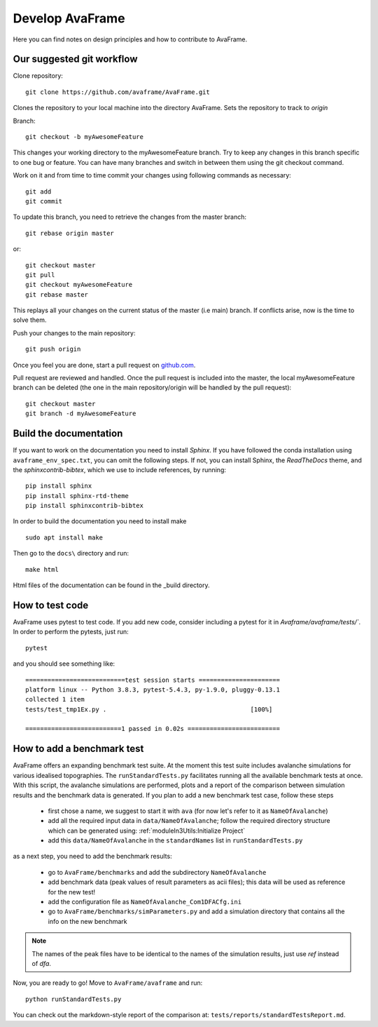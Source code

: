 Develop AvaFrame
================

Here you can find notes on design principles and how to contribute to AvaFrame.


Our suggested git workflow
--------------------------

Clone repository::

  git clone https://github.com/avaframe/AvaFrame.git

Clones the repository to your local machine into the directory AvaFrame. Sets
the repository to track to *origin*

Branch::

  git checkout -b myAwesomeFeature

This changes your working directory to the myAwesomeFeature branch. Try to keep
any changes in this branch specific to one bug or feature. You can have many
branches and switch in between them using the git checkout command.

Work on it and from time to time commit your changes using following commands as
necessary::

  git add
  git commit

To update this branch, you need to retrieve the changes from the master branch::

  git rebase origin master

or::

  git checkout master
  git pull
  git checkout myAwesomeFeature
  git rebase master

This replays all your changes on the current status of the master (i.e main)
branch. If conflicts arise, now is the time to solve them.

Push your changes to the main repository::

  git push origin

Once you feel you are done, start a pull request on  github.com_.

.. _github.com: https://github.com/avaframe/AvaFrame

Pull request are reviewed and handled. Once the pull request is included into the
master, the local myAwesomeFeature branch can be deleted (the one in the main
repository/origin will be handled by the pull request)::

  git checkout master
  git branch -d myAwesomeFeature


Build the documentation
------------------------

If you want to work on the documentation you need to install *Sphinx*. If you have followed the conda installation using
``avaframe_env_spec.txt``, you can omit the following steps. If not, you can install Sphinx, the *ReadTheDocs*
theme, and the *sphinxcontrib-bibtex*, which we use to include references, by running::

  pip install sphinx
  pip install sphinx-rtd-theme
  pip install sphinxcontrib-bibtex

In order to build the documentation you need to install make ::

  sudo apt install make

Then go to the ``docs\`` directory and run::

  make html

Html files of the documentation can be found in the _build directory.


How to test code
-----------------

AvaFrame uses pytest to test code. If you add new code, consider including a
pytest for it in `Avaframe/avaframe/tests/``. In order to perform the pytests, just run::

  pytest

and you should see something like::

  ===========================test session starts ======================
  platform linux -- Python 3.8.3, pytest-5.4.3, py-1.9.0, pluggy-0.13.1
  collected 1 item
  tests/test_tmp1Ex.py .                                       [100%]

  ==========================1 passed in 0.02s =========================


How to add a benchmark test
----------------------------

AvaFrame offers an expanding benchmark test suite. At the moment this test suite includes avalanche simulations for various idealised topographies.
The ``runStandardTests.py`` facilitates running all the available benchmark tests at once. With this script, the avalanche simulations are performed,
plots and a report of the comparison between simulation results and the benchmark data is generated.
If you plan to add a new benchmark test case, follow these steps

  * first chose a name, we suggest to start it with ``ava`` (for now let's refer to it as ``NameOfAvalanche``)
  * add all the required input data in ``data/NameOfAvalanche``; follow the required directory structure which can be generated using: :ref:`moduleIn3Utils:Initialize Project`
  * add this ``data/NameOfAvalanche`` in the ``standardNames`` list in ``runStandardTests.py``

as a next step, you need to add the benchmark results:

  * go to ``AvaFrame/benchmarks`` and add the subdirectory ``NameOfAvalanche``
  * add benchmark data (peak values of result parameters as acii files); this data will be used as reference for the new test!
  * add the configuration file as ``NameOfAvalanche_Com1DFACfg.ini``
  * go to ``AvaFrame/benchmarks/simParameters.py`` and add a simulation directory that contains all the info on the new benchmark

.. Note::  The names of the peak files have to be identical to the names of the simulation results, just use `ref` instead of `dfa`.

Now, you are ready to go! Move to ``AvaFrame/avaframe`` and run: ::

  python runStandardTests.py

You can check out the markdown-style report of the comparison at: ``tests/reports/standardTestsReport.md``.
